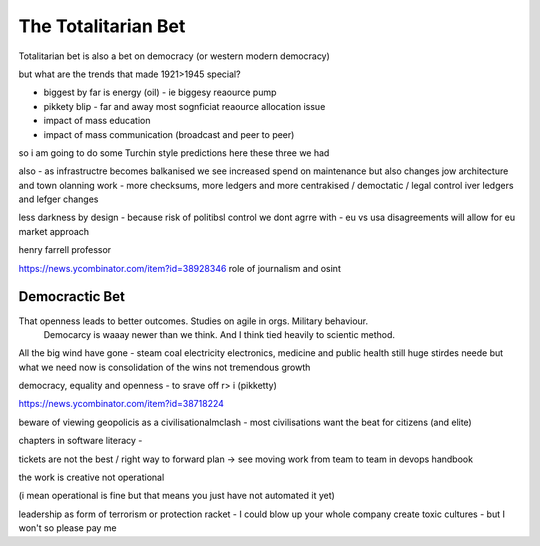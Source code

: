 ====================
The Totalitarian Bet
====================


Totalitarian bet is also a bet 
on democracy (or western modern democracy)

but what are the trends that made 1921>1945 special?

* biggest by far is energy (oil) - ie biggesy reaource pump
* pikkety blip - far and away most sognficiat reaource allocation issue
* impact of mass education 
* impact of mass communication (broadcast and peer to peer)

so i am going to do some Turchin style predictions here 
these three we had 


also - as infrastructre becomes balkanised
we see increased spend on maintenance but also changes jow 
architecture and town olanning work - more checksums, more ledgers and more centrakised / democtatic / legal control iver ledgers and lefger changes

less darkness by design - because risk of politibsl control we dont agrre with - eu vs usa disagreements will allow for eu market approach 

henry farrell professor


https://news.ycombinator.com/item?id=38928346
role of journalism and osint 

Democractic Bet
---------------

That openness leads to better outcomes. Studies on agile in orgs. Military behaviour.
                           Democarcy is waaay newer than we think. And I think tied heavily to scientic method.

All the big wind have gone 
- steam coal electricity electronics, medicine and public health
still huge stirdes neede but what we need now is consolidation of the wins not tremendous growth

democracy, equality and openness - to srave off r> i
(pikketty) 

https://news.ycombinator.com/item?id=38718224


beware of viewing geopolicis as a civilisationalmclash - most civilisations want the beat for citizens (and elite)

chapters in software literacy 
- 

tickets are not the best / right way to forward plan -> see moving work from team to team in devops handbook

the work is creative not operational

(i mean operational is fine but that means  you just have not automated it yet) 

leadership as form of terrorism or protection racket - I could blow up your whole company create toxic cultures - but I won't so please pay me 

